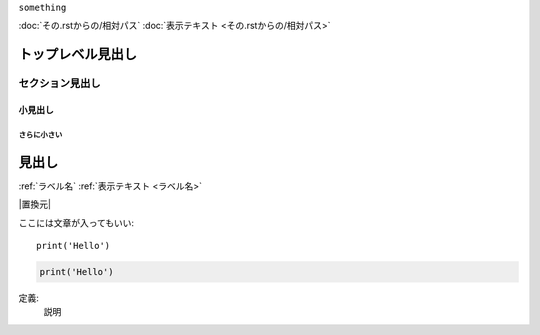 .. 一行コメント

..
    複数行
    コメント


.. オブジェクト的なもの
``something``


.. 他 rst 文書へのリンク
:doc:`その.rstからの/相対パス`
:doc:`表示テキスト <その.rstからの/相対パス>`


..
    トップレベル見出し。文書にひとつが無難（サイドバーインデックスの関係で）
トップレベル見出し
==================
.. セクション見出し。基本はこれを使うべき。
セクション見出し
----------------
.. 必要に応じて
小見出し
^^^^^^^^
さらに小さい
~~~~~~~~~~~~


..
    文書プロジェクト全体で使用可能なラベルの定義
    (_ から始まり、_ 以降がラベル名)
.. _ラベル名:
見出し
======

.. ラベルへのリンク
:ref:`ラベル名`
:ref:`表示テキスト <ラベル名>`


..
    外部サイトへのリンクの定義（新しいタブで開く）
    置換 + html 埋め込みを用いている
    その文書内でのみ有効？
.. |置換元| raw:: html
    <a href="https://...">表示テキスト</a>

.. 外部サイトへのリンク
|置換元|


.. シンプルなコードブロック(一行あける)
ここには文章が入ってもいい::

    print('Hello')

.. 言語指定コードブロック(一行あける)
.. code-block:: python

    print('Hello')


.. 定義リスト
.. 下のように書くと、「定義:」が太字で、「説明」が
.. インデントされて表示される。
定義:
    説明
